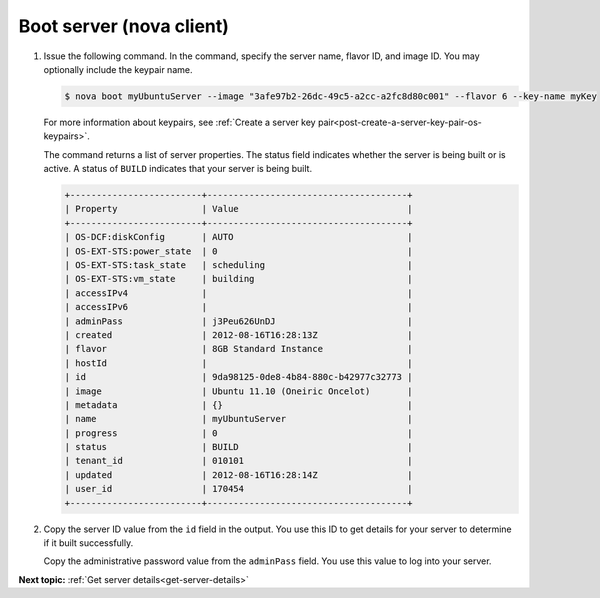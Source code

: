 .. _boot-server-with-nova:

Boot server (nova client)
~~~~~~~~~~~~~~~~~~~~~~~~~~~~~~~

#. Issue the following command. In the command, specify the server name, flavor ID, and 
   image ID. You may optionally include the keypair name.

   .. code::  

       $ nova boot myUbuntuServer --image "3afe97b2-26dc-49c5-a2cc-a2fc8d80c001" --flavor 6 --key-name myKey

   For more information about keypairs, see 
   :ref:`Create a server key pair<post-create-a-server-key-pair-os-keypairs>`.

   The command returns a list of server properties. The status field indicates whether the 
   server is being built or is active. A status of ``BUILD`` indicates that your server is 
   being built.

   .. code::  

       +-------------------------+--------------------------------------+
       | Property                | Value                                |
       +-------------------------+--------------------------------------+
       | OS-DCF:diskConfig       | AUTO                                 |
       | OS-EXT-STS:power_state  | 0                                    |
       | OS-EXT-STS:task_state   | scheduling                           |
       | OS-EXT-STS:vm_state     | building                             |
       | accessIPv4              |                                      |
       | accessIPv6              |                                      |
       | adminPass               | j3Peu626UnDJ                         |
       | created                 | 2012-08-16T16:28:13Z                 |
       | flavor                  | 8GB Standard Instance                |
       | hostId                  |                                      |
       | id                      | 9da98125-0de8-4b84-880c-b42977c32773 |
       | image                   | Ubuntu 11.10 (Oneiric Oncelot)       |
       | metadata                | {}                                   |
       | name                    | myUbuntuServer                       |
       | progress                | 0                                    |
       | status                  | BUILD                                |
       | tenant_id               | 010101                               |
       | updated                 | 2012-08-16T16:28:14Z                 |
       | user_id                 | 170454                               |
       +-------------------------+--------------------------------------+

#. Copy the server ID value from the ``id`` field in the output. You use this ID to get 
   details for your server to determine if it built successfully.

   Copy the administrative password value from the ``adminPass`` field. You use this value 
   to log into your server.

**Next topic:** :ref:`Get server details<get-server-details>`